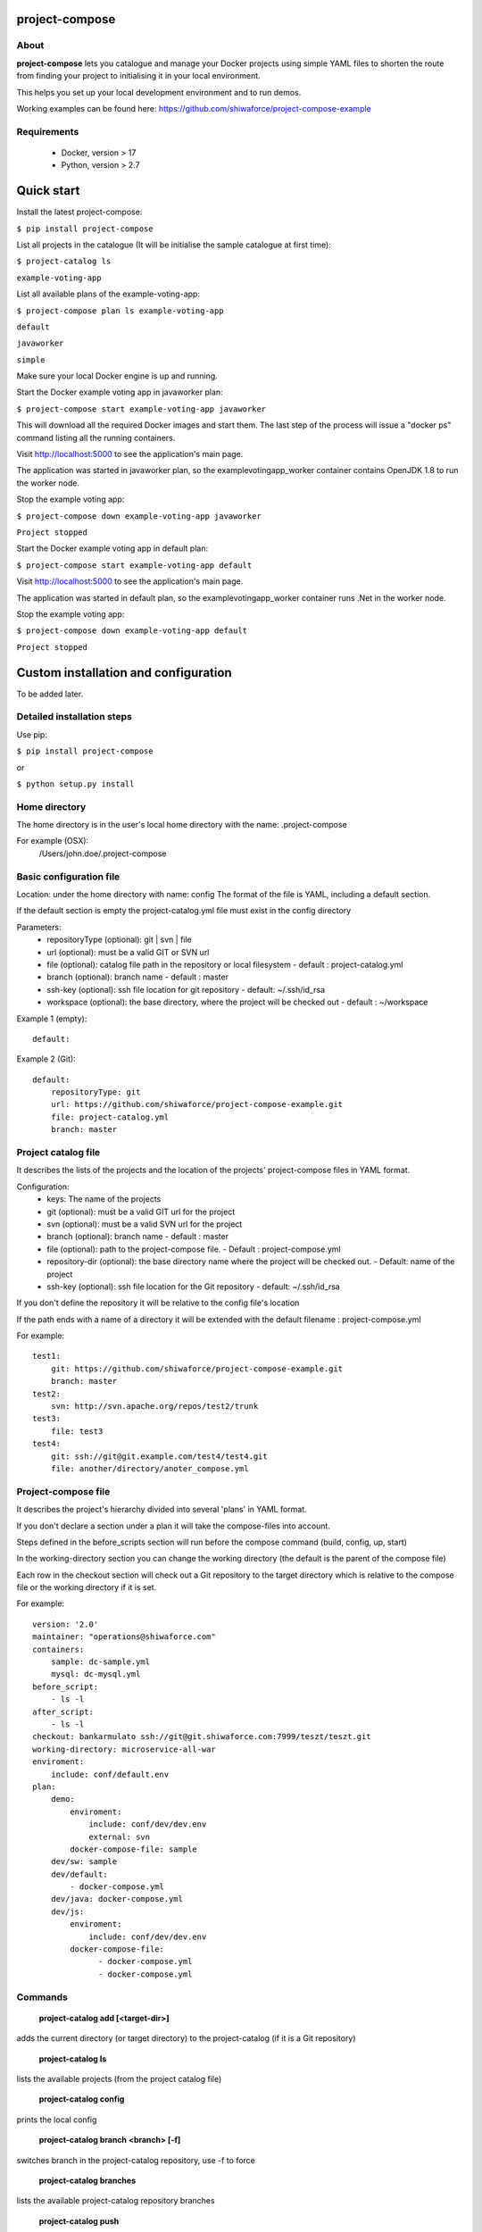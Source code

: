 project-compose
===============

.. image:: https://travis-ci.org/shiwaforce/project-compose.svg?branch=master
    :target: https://travis-ci.org/shiwaforce/project-compose

.. image:: https://img.shields.io/pypi/v/project-compose.svg
    :target: https://pypi.python.org/pypi/project-compose

.. image:: https://img.shields.io/pypi/pyversions/project-compose.svg
    :target: https://pypi.python.org/pypi/project-compose

About
-----

**project-compose** lets you catalogue and manage your Docker projects using simple YAML files to shorten the route from finding your project to initialising it in your local environment.

This helps you set up your local development environment and to run demos.

Working examples can be found here: https://github.com/shiwaforce/project-compose-example

Requirements
------------

 - Docker, version > 17
 - Python, version > 2.7

Quick start
===========

.. image:: https://asciinema.org/a/131956.png
    :target: https://asciinema.org/a/131956

Install the latest project-compose:

``$ pip install project-compose``

List all projects in the catalogue (It will be initialise the sample catalogue at first time):

``$ project-catalog ls``

``example-voting-app``

List all available plans of the example-voting-app:

``$ project-compose plan ls example-voting-app``

``default``

``javaworker``

``simple``

Make sure your local Docker engine is up and running.

Start the Docker example voting app in javaworker plan:

``$ project-compose start example-voting-app javaworker``

This will download all the required Docker images and start them. The last step of the process will issue a "docker ps" command listing all the running containers.

Visit http://localhost:5000 to see the application's main page.

The application was started in javaworker plan, so the examplevotingapp_worker container contains OpenJDK 1.8 to run the worker node.

Stop the example voting app:

``$ project-compose down example-voting-app javaworker``

``Project stopped``

Start the Docker example voting app in default plan:

``$ project-compose start example-voting-app default``

Visit http://localhost:5000 to see the application's main page.

The application was started in default plan, so the examplevotingapp_worker container runs .Net in the worker node.

Stop the example voting app:

``$ project-compose down example-voting-app default``

``Project stopped``

Custom installation and configuration
=====================================

To be added later.

Detailed installation steps
---------------------------

Use pip:

``$ pip install project-compose``

or

``$ python setup.py install``

Home directory
--------------

The home directory is in the user's local home directory with the name: .project-compose

For example (OSX):
    /Users/john.doe/.project-compose

Basic configuration file
------------------------

Location: under the home directory with name: config
The format of the file is YAML, including a default section.

If the default section is empty the project-catalog.yml file must exist in the config directory

Parameters:
 - repositoryType (optional):  git | svn | file
 - url (optional): must be a valid GIT or SVN url
 - file (optional): catalog file path in the repository or local filesystem - default : project-catalog.yml
 - branch (optional): branch name - default : master
 - ssh-key (optional): ssh file location for git repository - default: ~/.ssh/id_rsa
 - workspace (optional): the base directory, where the project will be checked out - default : ~/workspace

Example 1 (empty):
::

    default:

Example 2 (Git):
::

    default:
        repositoryType: git
        url: https://github.com/shiwaforce/project-compose-example.git
        file: project-catalog.yml
        branch: master

Project catalog file
--------------------

It describes the lists of the projects and the location of the projects' project-compose files in YAML format.

Configuration:
 - keys: The name of the projects
 - git (optional): must be a valid GIT url for the project
 - svn (optional): must be a valid SVN url for the project
 - branch (optional): branch name - default : master
 - file (optional): path to the project-compose file. - Default : project-compose.yml
 - repository-dir (optional): the base directory name where the project will be checked out. - Default: name of the project
 - ssh-key (optional): ssh file location for the Git repository - default: ~/.ssh/id_rsa

If you don't define the repository it will be relative to the config file's location

If the path ends with a name of a directory it will be extended with the default filename : project-compose.yml

For example:
::

    test1:
        git: https://github.com/shiwaforce/project-compose-example.git
        branch: master
    test2:
        svn: http://svn.apache.org/repos/test2/trunk
    test3:
        file: test3
    test4:
        git: ssh://git@git.example.com/test4/test4.git
        file: another/directory/anoter_compose.yml

Project-compose file
--------------------

It describes the project's hierarchy divided into several 'plans' in YAML format.

If you don't declare a section under a plan it will take the compose-files into account.

Steps defined in the before_scripts section will run before the compose command (build, config, up, start)

In the working-directory section you can change the working directory (the default is the parent
of the compose file)

Each row in the checkout section will check out a Git repository to the target directory
which is relative to the compose file or the working directory if it is set.

For example:
::

    version: '2.0'
    maintainer: "operations@shiwaforce.com"
    containers:
        sample: dc-sample.yml
        mysql: dc-mysql.yml
    before_script:
        - ls -l
    after_script:
        - ls -l
    checkout: bankarmulato ssh://git@git.shiwaforce.com:7999/teszt/teszt.git
    working-directory: microservice-all-war
    enviroment:
        include: conf/default.env
    plan:
        demo:
            enviroment:
                include: conf/dev/dev.env
                external: svn
            docker-compose-file: sample
        dev/sw: sample
        dev/default:
            - docker-compose.yml
        dev/java: docker-compose.yml
        dev/js:
            enviroment:
                include: conf/dev/dev.env
            docker-compose-file:
                  - docker-compose.yml
                  - docker-compose.yml

Commands
--------

    **project-catalog add [<target-dir>]**

adds the current directory (or target directory) to the project-catalog (if it is a Git repository)

    **project-catalog ls**

lists the available projects (from the project catalog file)

    **project-catalog config**

prints the local config

    **project-catalog branch <branch> [-f]**

switches branch in the project-catalog repository, use -f to force

    **project-catalog branches**

lists the available project-catalog repository branches

    **project-catalog push**

pushes project-catalog changes to the repository (if it is not a local file)

    **project-catalog remove <project>**

removes selected project form the project-catalog

    **project-compose config <project> [plan]**

prints the full config for selected project with plan (docker-compose file with environment variables)

    **project-compose clean**

cleans up all docker images, volumes and pulled repositories and data

    **project-compose init <project>**

initialises selected project with the following steps:
creates the project-compose file if it does not exist
creates the docker-compose sample file if it does not exist

    **project-compose install <project> [plan]**

installs selected project with selected plan
gets project descriptors from repository

    **project-compose up <project> [plan]**

starts the project with selected plan (if exists)
installs if it isn't installed yet

    **project-compose down <project> [plan]**

stops docker containers belonging the given project with selected plan

    **project-compose build <project> [plan]**

builds docker images for the selected project with the specified plan

    **project-compose ps <project> [plan]**

lists the state of docker images in selected project

    **project-compose plan ls <project>**

lists available plans in selected projects

    **project-compose pull <project> [plan]**

pulls docker images for the specified project with the selected plan

    **project-compose start <project> [plan]**

alternative for up

    **project-compose stop <project> [plan]**

stops docker containers which belongs to the specified project with selected plan

    **project-compose log <project> [plan]**

prints log from docker containers which belongs to the specified project with selected plan

    **project-compose logs <project> [plan]**

prints log from docker containers which belongs to the specified project with selected plan

    **project-compose branch <project> <branch>**

switches branch in the specified project repository

    **project-compose branches <project>**

lists the available project-catalog repository branches

    **project-service start <project>**

starts docker containers which belong to the selected project

    **project-service stop <project>**

stops docker containers which belong to the selected project

    **project-service restart <project>**

restarts docker containers which belong to the selected project

Local uninstall
---------------

Delete the egg file from the current Python site-packages (for example: sf_project_compose-0.3-py2.7)

OSX
"""
remove scripts from /usr/local/bin (project-catalog, project-compose, project-servive)

License
-------

MIT

Contributors
------------

`ShiwaForce.com Inc.  <https://www.shiwaforce.com/en/>`_
